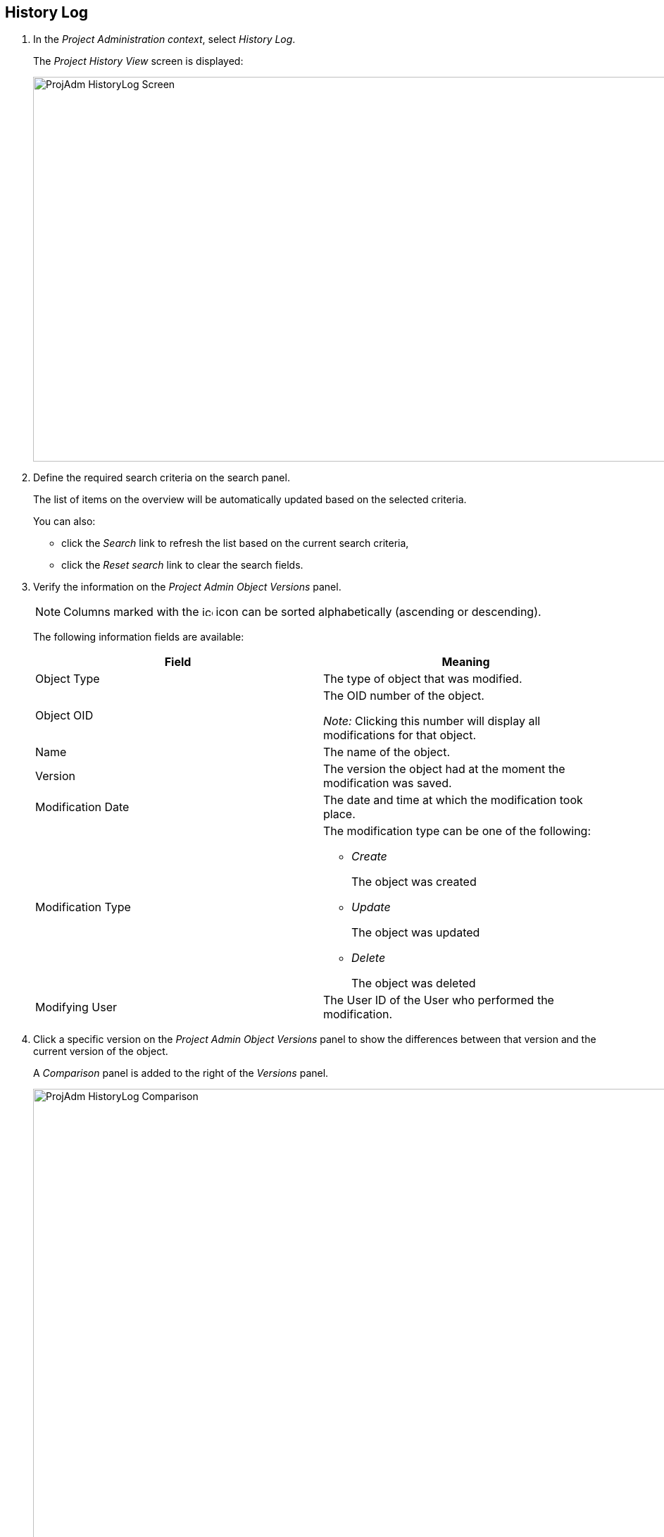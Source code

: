 
== History Log 
(((History Log)))  (((Project Administration ,History Log))) 

. In the __Project Administration context__, select__ History Log__.
+
The _Project History View_ screen is displayed:
+
image::images/ProjAdm-HistoryLog-Screen.png[,1043,546] 
+
. Define the required search criteria on the search panel.
+
The list of items on the overview will be automatically updated based on the selected criteria.
+
You can also:

** click the _Search_ link to refresh the list based on the current search criteria,
** click the _Reset search_ link to clear the search fields.
. Verify the information on the _Project Admin Object Versions_ panel.
+

[NOTE]
====
Columns marked with the image:images/icons/icon_sort.png[,15,15]  icon can be sorted alphabetically (ascending or descending).
====
+
The following information fields are available:
+

[cols="1,1", frame="none", options="header"]
|===
| Field
| Meaning

|Object Type
|The type of object that was modified.

|Object OID
|The OID number of the object.

_Note:_ Clicking this number will display all modifications for that object.

|Name
|The name of the object.

|Version
|The version the object had at the moment the modification was saved.

|Modification Date
|The date and time at which the modification took place.

|Modification Type
a|The modification type can be one of the following:

** _Create_
+
The object was created
** _Update_
+
The object was updated
** _Delete_
+
The object was deleted

|Modifying User
|The User ID of the User who performed the modification.
|===

. Click a specific version on the _Project Admin Object Versions_ panel to show the differences between that version and the current version of the object.
+
A _Comparison_ panel is added to the right of the _Versions_ panel.
+
image::images/ProjAdm-HistoryLog-Comparison.png[,964,637] 
+
The _Version Comparison_ panel displays the differences between the latest version of the object (shown in the "Latest" column) and the selected version of the object (shown in the "Selected" column). If the Object was deleted, the latest version will be equal to the status of the Object before it was deleted.

* The upper part of the _Comparison_ panel displays the Version, Modification Date, Modification Type and User ID of the two versions that are being compared.
* The lower part displays the object-specific values of the two versions that are being compared, high-lighting the fields where there are differences.
